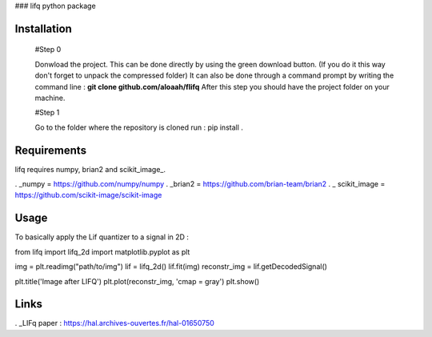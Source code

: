 ### lifq python package

Installation
============
  
  #Step 0 	

  Donwload the project. This can be done directly by using the green download button. (If you do it this way don't forget to unpack the compressed folder)  
  It can also be done through a command prompt by writing the command line : **git clone github.com/aloaah/flifq** 
  After this step you should have the project folder on your machine.

  #Step 1 

  Go to the folder where the repository is cloned
  run : pip install .


Requirements
============
lifq requires numpy, brian2 and scikit_image_.

. _numpy = https://github.com/numpy/numpy
. _brian2 = https://github.com/brian-team/brian2
. _ scikit_image = https://github.com/scikit-image/scikit-image


Usage
============

To basically apply the Lif quantizer to a signal in 2D : 

.. code:: python

from lifq import lifq_2d
import matplotlib.pyplot as plt

img = plt.readimg("path/to/img")
lif = lifq_2d()
lif.fit(img)
reconstr_img = lif.getDecodedSignal()

plt.title('Image after LIFQ')
plt.plot(reconstr_img, 'cmap = gray')
plt.show()


Links
======

. _LIFq paper : https://hal.archives-ouvertes.fr/hal-01650750